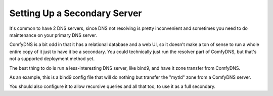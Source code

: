 Setting Up a Secondary Server
------------------------------

It's common to have 2 DNS servers, since DNS not resolving is pretty inconvenient and sometimes you need to do
maintenance on your primary DNS server.

ComfyDNS is a bit odd in that it has a relational database and a web UI, so it doesn't make a ton of sense to
run a whole entire copy of it just to have it be a secondary. You could technically just run the resolver part of
ComfyDNS, but that's not a supported deployment method yet.

The best thing to do is run a less-interesting DNS server, like bind9, and have it zone transfer from ComfyDNS.

As an example, this is a bind9 config file that will do nothing but transfer the "mytld" zone from a ComfyDNS server.

.. code-block::
  zone "mytld" {
    type slave;
    masters  { 127.0.0.1; };
  };

You should also configure it to allow recursive queries and all that too, to use it as a full secondary.